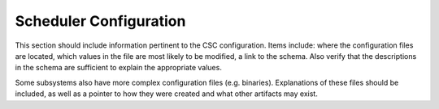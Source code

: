 .. _Configuration_details:

#######################
Scheduler Configuration
#######################


This section should include information pertinent to the CSC configuration.
Items include: where the configuration files are located, which values in the file are most likely to be modified, a link to the schema.
Also verify that the descriptions in the schema are sufficient to explain the appropriate values.

Some subsystems also have more complex configuration files (e.g. binaries).
Explanations of these files should be included, as well as a pointer to how they were created and what other artifacts may exist.
